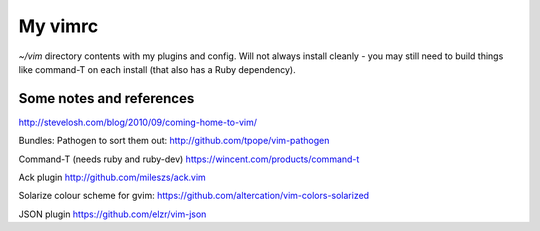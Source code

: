 My vimrc
========

`~/vim` directory contents with my plugins and config. Will not always
install cleanly - you may still need to build things like command-T on
each install (that also has a Ruby dependency).

Some notes and references
-------------------------

http://stevelosh.com/blog/2010/09/coming-home-to-vim/

Bundles:
Pathogen to sort them out:
http://github.com/tpope/vim-pathogen

Command-T (needs ruby and ruby-dev)
https://wincent.com/products/command-t

Ack plugin
http://github.com/mileszs/ack.vim

Solarize colour scheme for gvim:
https://github.com/altercation/vim-colors-solarized

JSON plugin
https://github.com/elzr/vim-json
